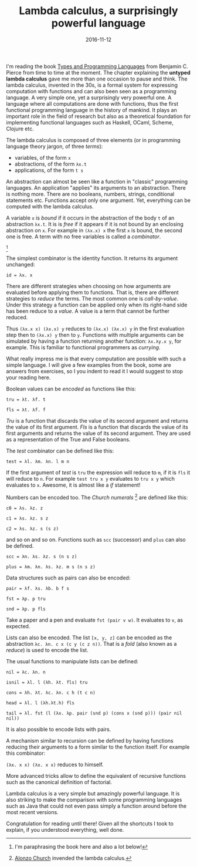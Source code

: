 #+TITLE: Lambda calculus, a surprisingly powerful language
#+DATE: 2016-11-12
#+TAGS: cs-theory books

I'm reading the book [[https://www.cis.upenn.edu/~bcpierce/tapl][Types and Programming Languages]] from Benjamin C.
Pierce from time to time at the moment. The chapter explaining the
*untyped lambda calculus* gave me more than one occasion to pause and
think. The lambda calculus, invented in the 30s, is a formal system
for expressing computation with functions and can also been seen as a
programming language. A very simple one, yet a surprisingly very
powerful one. A language where all computations are done with
functions, thus the first functional programming language in the
history of mankind. It plays an important role in the field of
research but also as a theoretical foundation for implementing
functional languages such as Haskell, OCaml, Scheme, Clojure etc.

The lambda calculus is composed of three elements (or in programming
language theory jargon, of three /terms/):

- variables, of the form ~x~
- abstractions, of the form ~λx.t~
- applications, of the form ~t s~

An abstraction can almost be seen like a function in "classic"
programming languages. An application "applies" its arguments to an
abstraction. There is nothing more. There are no booleans, numbers,
strings, conditional statements etc. Functions accept only one
argument. Yet, everything can be computed with the lambda calculus.

A variable ~x~ is /bound/ if it occurs in the abstraction of the body ~t~ of an
abstraction ~λx.t~. It is is /free/ if it appears if it is not bound by an
enclosing abstraction on ~x~. For example in ~(λx.x) x~ the first ~x~ is bound,
the second one is free. A term with no free variables is called a /combinator/.
[1]

The simplest combinator is the identity function. It returns its
argument unchanged:

~id = λx. x~

There are different strategies when choosing on how arguments are evaluated
before applying them to functions. That is, there are different strategies to
/reduce/ the terms. The most common one is /call-by-value/. Under this strategy
a function can be applied only when its right-hand side has been reduce to a
/value/. A value is a term that cannot be further reduced.

Thus ~(λx.x x) (λx.x) y~ reduces to ~(λx.x) (λx.x) y~ in the first
evaluation step then to ~(λx.x) y~ then to ~y~. Functions with
multiple arguments can be simulated by having a function returning
another function: ~λx.λy.x y~, for example. This is familiar to functional
programmers as /currying/.

What really impress me is that every computation are possible with
such a simple language. I will give a few examples from the book, some
are answers from exercises, so I you indent to read it I would suggest
to stop your reading here.

Boolean values can be /encoded/ as functions like this:

~tru = λt. λf. t~

~fls = λt. λf. f~

 /Tru/ is a function that discards the value of its second argument
 and returns the value of its first argument. /Fls/ is a function that
 discards the value of its first arguments and returns the value of
 its second argument. They are used as a representation of the True
 and False booleans.

The /test/ combinator can be defined like this:

~test = λl. λm. λn. l m n~

If the first argument of /test/ is ~tru~ the expression will reduce to ~m~, if
it is ~fls~ it will reduce to ~n~. For example ~test tru x y~ evaluates to ~tru x y~ which evaluates to ~x~. Awesome, it is almost like a /if/ statement!

Numbers can be encoded too. The /Church numerals/ [2] are defined like
this:

~c0 = λs. λz. z~

~c1 = λs. λz. s z~

~c2 = λs. λz. s (s z)~

and so on and so on. Functions such as ~scc~ (successor) and
~plus~ can also be defined.

~scc = λn. λs. λz. s (n s z)~

~plus = λm. λn. λs. λz. m s (n s z)~

Data structures such as pairs can also be encoded:

~pair = λf. λs. λb. b f s~

~fst = λp. p tru~

~snd = λp. p fls~

Take a paper and a pen and evaluate ~fst (pair v w)~. It evaluates to
~v~, as expected.

Lists can also be encoded. The list ~[x, y, z]~ can be encoded as the
abstraction ~λc. λn. c x (c y (c z n))~. That is a /fold/ (also
known as a /reduce/) is used to encode the list.

The usual functions to manipulate lists can be defined:

~nil = λc. λn. n~

~isnil = λl. l (λh. λt. fls) tru~

~cons = λh. λt. λc. λn. c h (t c n)~

~head = λl. l (λh.λt.h) fls~

~tail = λl. fst (l (λx. λp. pair (snd p) (cons x (snd p))) (pair nil nil))~

It is also possible to encode lists with pairs.

A mechanism similar to recursion can be defined by having functions
reducing their arguments to a form similar to the function itself. For
example this combinator:

~(λx. x x) (λx. x x)~ reduces to himself.

More advanced tricks allow to define the equivalent of recursive
functions such as the canonical definition of factorial.

Lambda calculus is a very simple but amazingly powerful language. It
is also striking to make the comparison with some programming
languages such as Java that could not even pass simply a function
around before the most recent versions.

Congratulation for reading until there! Given all the shortcuts I took
to explain, if you understood everything, well done.


[1] I'm paraphrasing the book here and also a lot below!
[2] [[https://en.wikipedia.org/wiki/Alonzo_Church][Alonzo Church]] invended the lambda calculus.
